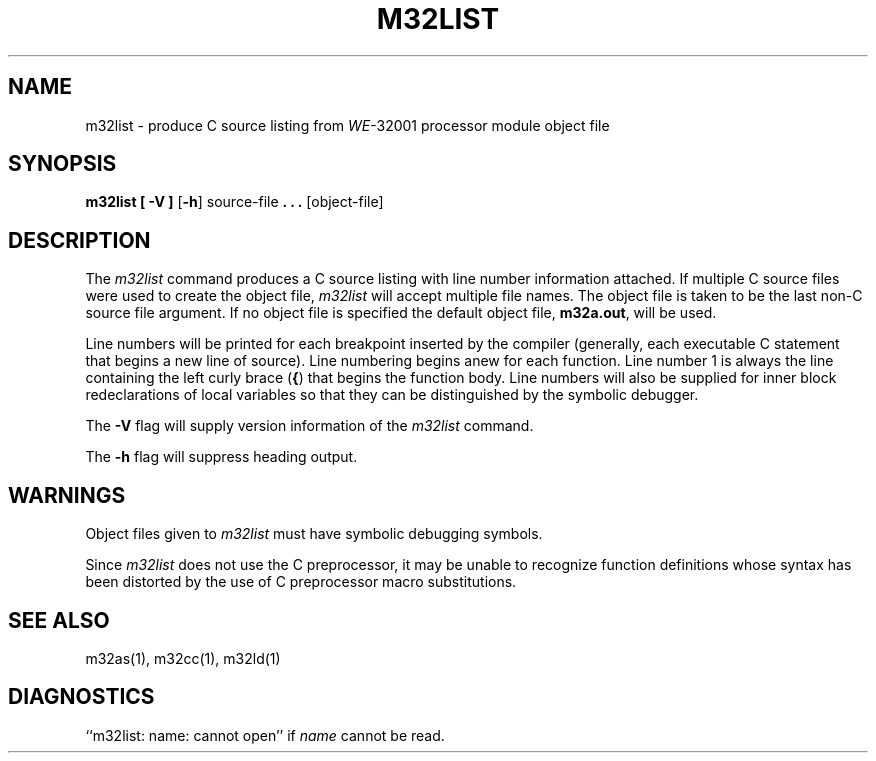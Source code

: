 .\" 
.\"									
.\"	Copyright (c) 1987,1988,1989,1990,1991,1992   AT&T		
.\"			All Rights Reserved				
.\"									
.\"	  THIS IS UNPUBLISHED PROPRIETARY SOURCE CODE OF AT&T.		
.\"	    The copyright notice above does not evidence any		
.\"	   actual or intended publication of such source code.		
.\"									
.\" 
.ds N \fIWE\fR-32001 processor module
.ds p m32
.ds P M32
.ds l libc.a
.SA 1
.if '\*p'' \{\
.ds N 3B20S
.ds p 
.ds P 
.ds l libc.a\}
.if !'\*p'' \{\
.ds ZZ APPLICATION DEVELOPMENT PACKAGE
.TH \*PLIST 1
\}
.if '\*p''\{\
.TH \*PLIST 1 "\*N only"
\}
.SH NAME
\*plist \- produce C source listing from \*N object file
.SH SYNOPSIS
.B \*plist
.B [ \-V ]
.RB [ \-h ]
source-file
.B . \|. \|.
[object-file]
.SH DESCRIPTION
The
.I \*plist
command
produces a C source listing with line number information attached.
If multiple C source files were used to create the object file,
.I \*plist
will accept multiple file names. 
The object file is taken to be the last non-C source
file argument.
If no object file is specified the default object file,
.B \*pa.out\c
\&,
will be used.
.PP
Line numbers will be printed for each breakpoint
inserted by the compiler (generally, each executable C statement
that begins a new line of source).
Line numbering begins anew for each function.
Line number 1 is always the line containing the left curly brace
.RB (\| { \|)
that
begins the function body.
Line numbers will also be supplied for inner block
redeclarations of local variables so that they can be distinguished
by the symbolic debugger.
.PP
The
.B \-V
flag will supply version information of the
.I \*plist
command.
.PP
The
.B \-h
flag will suppress heading output.
.SH "WARNINGS"
Object files given to
.I \*plist
must have symbolic debugging symbols.
.PP
Since
.I \*plist
does not use the C preprocessor,
it may be unable to recognize function definitions whose
syntax has been distorted by the use of C preprocessor macro substitutions.
.SH "SEE ALSO"
\*pas(1),
\*pcc(1),
\*pld(1)
.SH "DIAGNOSTICS"
``\*plist: name: cannot open'' if
.I name
cannot be read.
